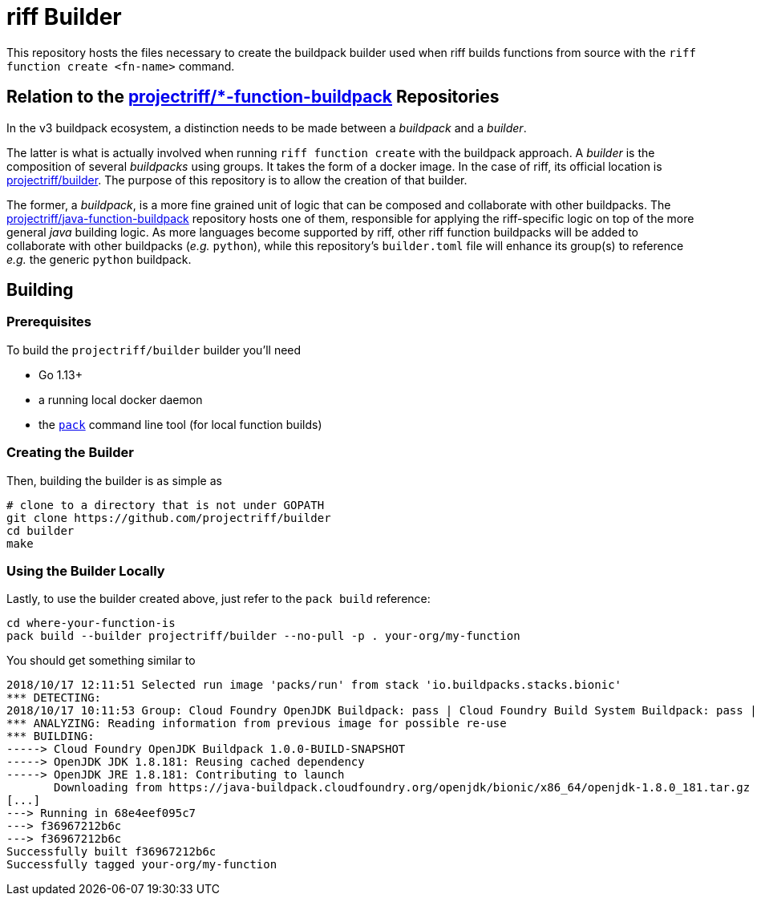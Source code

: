 = riff Builder

This repository hosts the files necessary to create the buildpack builder used when
riff builds functions from source with the `riff function create <fn-name>`
command.

== Relation to the https://github.com/projectriff?utf8=✓&q=function-buildpack[projectriff/*-function-buildpack] Repositories
In the v3 buildpack ecosystem, a distinction needs to be made between a _buildpack_
and a _builder_.

The latter is what is actually involved when running `riff function create` with the
buildpack approach. A _builder_ is the composition of several _buildpacks_ using groups.
It takes the form of a docker image. In the case of riff, its official location is
https://hub.docker.com/r/projectriff/builder/[projectriff/builder].
The purpose of this repository is to allow the creation of that builder.

The former, a _buildpack_, is a more fine grained unit of logic that can be composed and
collaborate with other buildpacks. The https://github.com/projectriff/java-function-buildpack[projectriff/java-function-buildpack]
repository hosts one of them, responsible for applying the riff-specific logic on top of
the more general _java_ building logic. As more languages become supported by riff,
other riff function buildpacks will be added to collaborate with other buildpacks (_e.g._ `python`), while this
repository's `builder.toml` file will enhance its group(s) to reference _e.g._ the generic
`python` buildpack.

== Building
=== Prerequisites
To build the `projectriff/builder` builder you'll need

* Go 1.13+
* a running local docker daemon
* the https://github.com/buildpack/pack[`pack`] command line tool (for local function builds)

=== Creating the Builder
Then, building the builder is as simple as
[source,bash]
----
# clone to a directory that is not under GOPATH
git clone https://github.com/projectriff/builder
cd builder
make
----

=== Using the Builder Locally
Lastly, to use the builder created above, just refer to the `pack build` reference:
[source, bash]
----
cd where-your-function-is
pack build --builder projectriff/builder --no-pull -p . your-org/my-function
----

You should get something similar to
[source,bash]
----
2018/10/17 12:11:51 Selected run image 'packs/run' from stack 'io.buildpacks.stacks.bionic'
*** DETECTING:
2018/10/17 10:11:53 Group: Cloud Foundry OpenJDK Buildpack: pass | Cloud Foundry Build System Buildpack: pass | riff Buildpack: pass
*** ANALYZING: Reading information from previous image for possible re-use
*** BUILDING:
-----> Cloud Foundry OpenJDK Buildpack 1.0.0-BUILD-SNAPSHOT
-----> OpenJDK JDK 1.8.181: Reusing cached dependency
-----> OpenJDK JRE 1.8.181: Contributing to launch
       Downloading from https://java-buildpack.cloudfoundry.org/openjdk/bionic/x86_64/openjdk-1.8.0_181.tar.gz
[...]
---> Running in 68e4eef095c7
---> f36967212b6c
---> f36967212b6c
Successfully built f36967212b6c
Successfully tagged your-org/my-function
----
